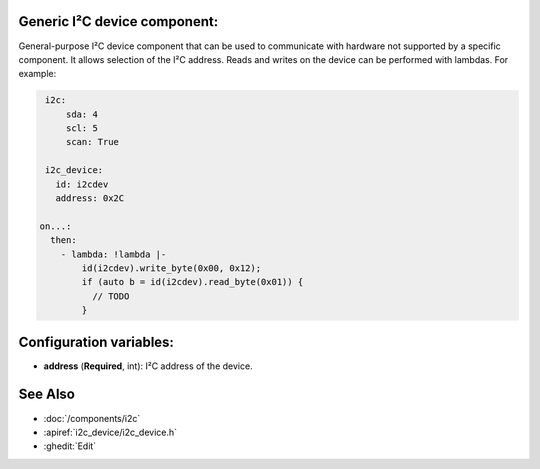 Generic I²C device component:
-----------------------------
.. _i2c_device:

General-purpose I²C device component that can be used to communicate with hardware not supported by a specific component. It allows selection of the I²C address. Reads and writes on the device can be performed with lambdas. For example:

.. code-block:: yaml

    i2c:
        sda: 4
        scl: 5
        scan: True

    i2c_device:
      id: i2cdev
      address: 0x2C

   on...:
     then:
       - lambda: !lambda |-
           id(i2cdev).write_byte(0x00, 0x12);
           if (auto b = id(i2cdev).read_byte(0x01)) {
             // TODO
           }


Configuration variables:
------------------------

- **address** (**Required**, int): I²C address of the device.

See Also
--------

- :doc:`/components/i2c`
- :apiref:`i2c_device/i2c_device.h`
- :ghedit:`Edit`
